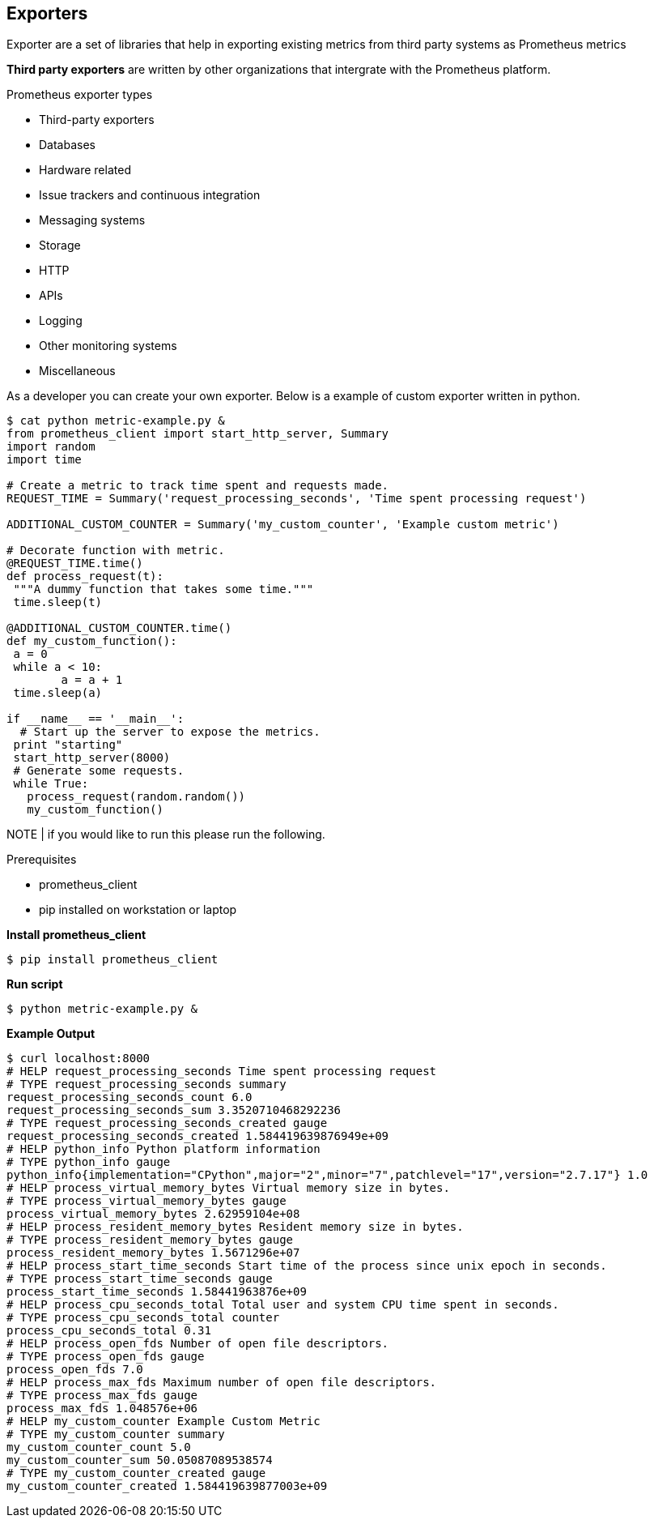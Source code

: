 == Exporters
 
Exporter are a set of libraries that help in exporting existing metrics from third party systems as Prometheus metrics

*Third party exporters* are written by other organizations that intergrate with the Prometheus platform.  

.Prometheus exporter types
* Third-party exporters
* Databases
* Hardware related
* Issue trackers and continuous integration
* Messaging systems
* Storage
* HTTP
* APIs
* Logging
* Other monitoring systems
* Miscellaneous

As a developer you can create your own exporter. Below is a example of custom exporter written in python. 

----
$ cat python metric-example.py &
from prometheus_client import start_http_server, Summary
import random
import time

# Create a metric to track time spent and requests made.
REQUEST_TIME = Summary('request_processing_seconds', 'Time spent processing request')

ADDITIONAL_CUSTOM_COUNTER = Summary('my_custom_counter', 'Example custom metric')

# Decorate function with metric.
@REQUEST_TIME.time()
def process_request(t):
 """A dummy function that takes some time."""
 time.sleep(t)

@ADDITIONAL_CUSTOM_COUNTER.time()
def my_custom_function():
 a = 0
 while a < 10:
        a = a + 1
 time.sleep(a)

if __name__ == '__main__':
  # Start up the server to expose the metrics.
 print "starting"
 start_http_server(8000)
 # Generate some requests.
 while True:
   process_request(random.random())
   my_custom_function()
----

NOTE | if you would like to run this please run the following. 

.Prerequisites
* prometheus_client
* pip installed on workstation or laptop

*Install prometheus_client*
----
$ pip install prometheus_client
----

*Run script*
----
$ python metric-example.py &
----

*Example Output*
----
$ curl localhost:8000
# HELP request_processing_seconds Time spent processing request
# TYPE request_processing_seconds summary
request_processing_seconds_count 6.0
request_processing_seconds_sum 3.3520710468292236
# TYPE request_processing_seconds_created gauge
request_processing_seconds_created 1.584419639876949e+09
# HELP python_info Python platform information
# TYPE python_info gauge
python_info{implementation="CPython",major="2",minor="7",patchlevel="17",version="2.7.17"} 1.0
# HELP process_virtual_memory_bytes Virtual memory size in bytes.
# TYPE process_virtual_memory_bytes gauge
process_virtual_memory_bytes 2.62959104e+08
# HELP process_resident_memory_bytes Resident memory size in bytes.
# TYPE process_resident_memory_bytes gauge
process_resident_memory_bytes 1.5671296e+07
# HELP process_start_time_seconds Start time of the process since unix epoch in seconds.
# TYPE process_start_time_seconds gauge
process_start_time_seconds 1.58441963876e+09
# HELP process_cpu_seconds_total Total user and system CPU time spent in seconds.
# TYPE process_cpu_seconds_total counter
process_cpu_seconds_total 0.31
# HELP process_open_fds Number of open file descriptors.
# TYPE process_open_fds gauge
process_open_fds 7.0
# HELP process_max_fds Maximum number of open file descriptors.
# TYPE process_max_fds gauge
process_max_fds 1.048576e+06
# HELP my_custom_counter Example Custom Metric
# TYPE my_custom_counter summary
my_custom_counter_count 5.0
my_custom_counter_sum 50.05087089538574
# TYPE my_custom_counter_created gauge
my_custom_counter_created 1.584419639877003e+09
----
